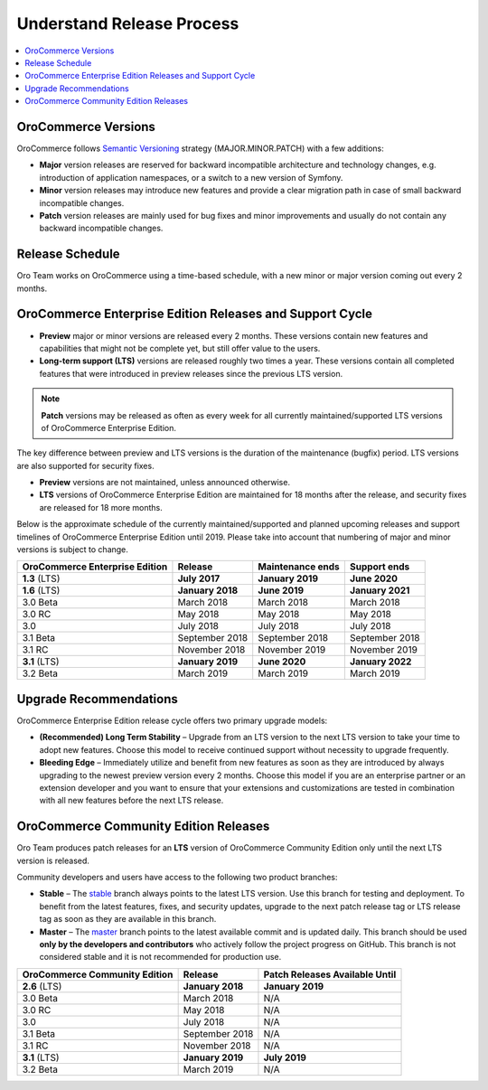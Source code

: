 .. _doc--community--release:

Understand Release Process
==========================

.. contents:: :local:
    :depth: 1

OroCommerce Versions
--------------------

OroCommerce follows `Semantic Versioning`_ strategy (MAJOR.MINOR.PATCH) with a few additions:

- **Major** version releases are reserved for backward incompatible architecture and technology changes, e.g. introduction of application namespaces, or a switch to a new version of Symfony.
- **Minor** version releases may introduce new features and provide a clear migration path in case of small backward incompatible changes.
- **Patch** version releases are mainly used for bug fixes and minor improvements and usually do not contain any backward incompatible changes.


Release Schedule
----------------

Oro Team works on OroCommerce using a time-based schedule, with a new minor or major version coming out every 2 months.

OroCommerce Enterprise Edition Releases and Support Cycle
---------------------------------------------------------

- **Preview** major or minor versions are released every 2 months. These versions contain new features and capabilities that might not be complete yet, but still offer value to the users.
- **Long-term support (LTS)** versions are released roughly two times a year. These versions contain all completed features that were introduced in preview releases since the previous LTS version.

.. note::

   **Patch** versions may be released as often as every week for all currently maintained/supported LTS versions of OroCommerce Enterprise Edition.


The key difference between preview and LTS versions is the duration of the maintenance (bugfix) period. LTS versions are also supported for security fixes.

- **Preview** versions are not maintained, unless announced otherwise.
- **LTS** versions of OroCommerce Enterprise Edition are maintained for 18 months after the release, and security fixes are released for 18 more months.

Below is the approximate schedule of the currently maintained/supported and planned upcoming releases and support timelines of OroCommerce Enterprise Edition until 2019. Please take into account that numbering of major and minor versions is subject to change.

.. .. image:: /community/img/release_process/OroCommerce_release_schedule.png

+--------------------------------+-------------------+-------------------+-------------------+
| OroCommerce Enterprise Edition | Release           | Maintenance ends  | Support ends      |
+================================+===================+===================+===================+
| **1.3** (LTS)                  | **July 2017**     | **January 2019**  | **June 2020**     |
+--------------------------------+-------------------+-------------------+-------------------+
| **1.6** (LTS)                  | **January 2018**  | **June 2019**     | **January 2021**  |
+--------------------------------+-------------------+-------------------+-------------------+
| 3.0 Beta                       | March 2018        | March 2018        | March 2018        |
+--------------------------------+-------------------+-------------------+-------------------+
| 3.0 RC                         | May 2018          | May 2018          | May 2018          |
+--------------------------------+-------------------+-------------------+-------------------+
| 3.0                            | July 2018         | July 2018         | July 2018         |
+--------------------------------+-------------------+-------------------+-------------------+
| 3.1 Beta                       | September 2018    | September 2018    | September 2018    |
+--------------------------------+-------------------+-------------------+-------------------+
| 3.1 RC                         | November 2018     | November 2019     | November 2019     |
+--------------------------------+-------------------+-------------------+-------------------+
| **3.1** (LTS)                  | **January 2019**  | **June 2020**     | **January 2022**  |
+--------------------------------+-------------------+-------------------+-------------------+
| 3.2 Beta                       | March 2019        | March 2019        | March 2019        |
+--------------------------------+-------------------+-------------------+-------------------+


Upgrade Recommendations
-----------------------

OroCommerce Enterprise Edition release cycle offers two primary upgrade models:

- **(Recommended) Long Term Stability** – Upgrade from an LTS version to the next LTS version to take your time to adopt new features. Choose this model to receive continued support without necessity to upgrade frequently.
- **Bleeding Edge** – Immediately utilize and benefit from new features as soon as they are introduced by always upgrading to the newest preview version every 2 months. Choose this model if you are an enterprise partner or an extension developer and you want to ensure that your extensions and customizations are tested in combination with all new features before the next LTS release.


OroCommerce Community Edition Releases
--------------------------------------

Oro Team produces patch releases for an **LTS** version of OroCommerce Community Edition only until the next LTS version is released.

Community developers and users have access to the following two product branches:

- **Stable** – The `stable <https://github.com/oroinc/orocommerce-application/tree/stable>`_ branch always points to the latest LTS version. Use this branch for testing and deployment. To benefit from the latest features, fixes, and security updates, upgrade to the next patch release tag or LTS release tag as soon as they are available in this branch.
- **Master** – The `master <https://github.com/oroinc/orocommerce-application/tree/master>`_ branch points to the latest available commit and is updated daily. This branch should be used **only by the developers and contributors** who actively follow the project progress on GitHub. This branch is not considered stable and it is not recommended for production use.

+-------------------------------+-------------------+--------------------------------+
| OroCommerce Community Edition | Release           | Patch Releases Available Until |
+===============================+===================+================================+
| **2.6** (LTS)                 | **January 2018**  | **January 2019**               |
+-------------------------------+-------------------+--------------------------------+
| 3.0 Beta                      | March 2018        | N/A                            |
+-------------------------------+-------------------+--------------------------------+
| 3.0 RC                        | May 2018          | N/A                            |
+-------------------------------+-------------------+--------------------------------+
| 3.0                           | July 2018         | N/A                            |
+-------------------------------+-------------------+--------------------------------+
| 3.1 Beta                      | September 2018    | N/A                            |
+-------------------------------+-------------------+--------------------------------+
| 3.1 RC                        | November 2018     | N/A                            |
+-------------------------------+-------------------+--------------------------------+
| **3.1** (LTS)                 | **January 2019**  | **July 2019**                  |
+-------------------------------+-------------------+--------------------------------+
| 3.2 Beta                      | March 2019        | N/A                            |
+-------------------------------+-------------------+--------------------------------+


.. _Semantic Versioning:    http://semver.org/
